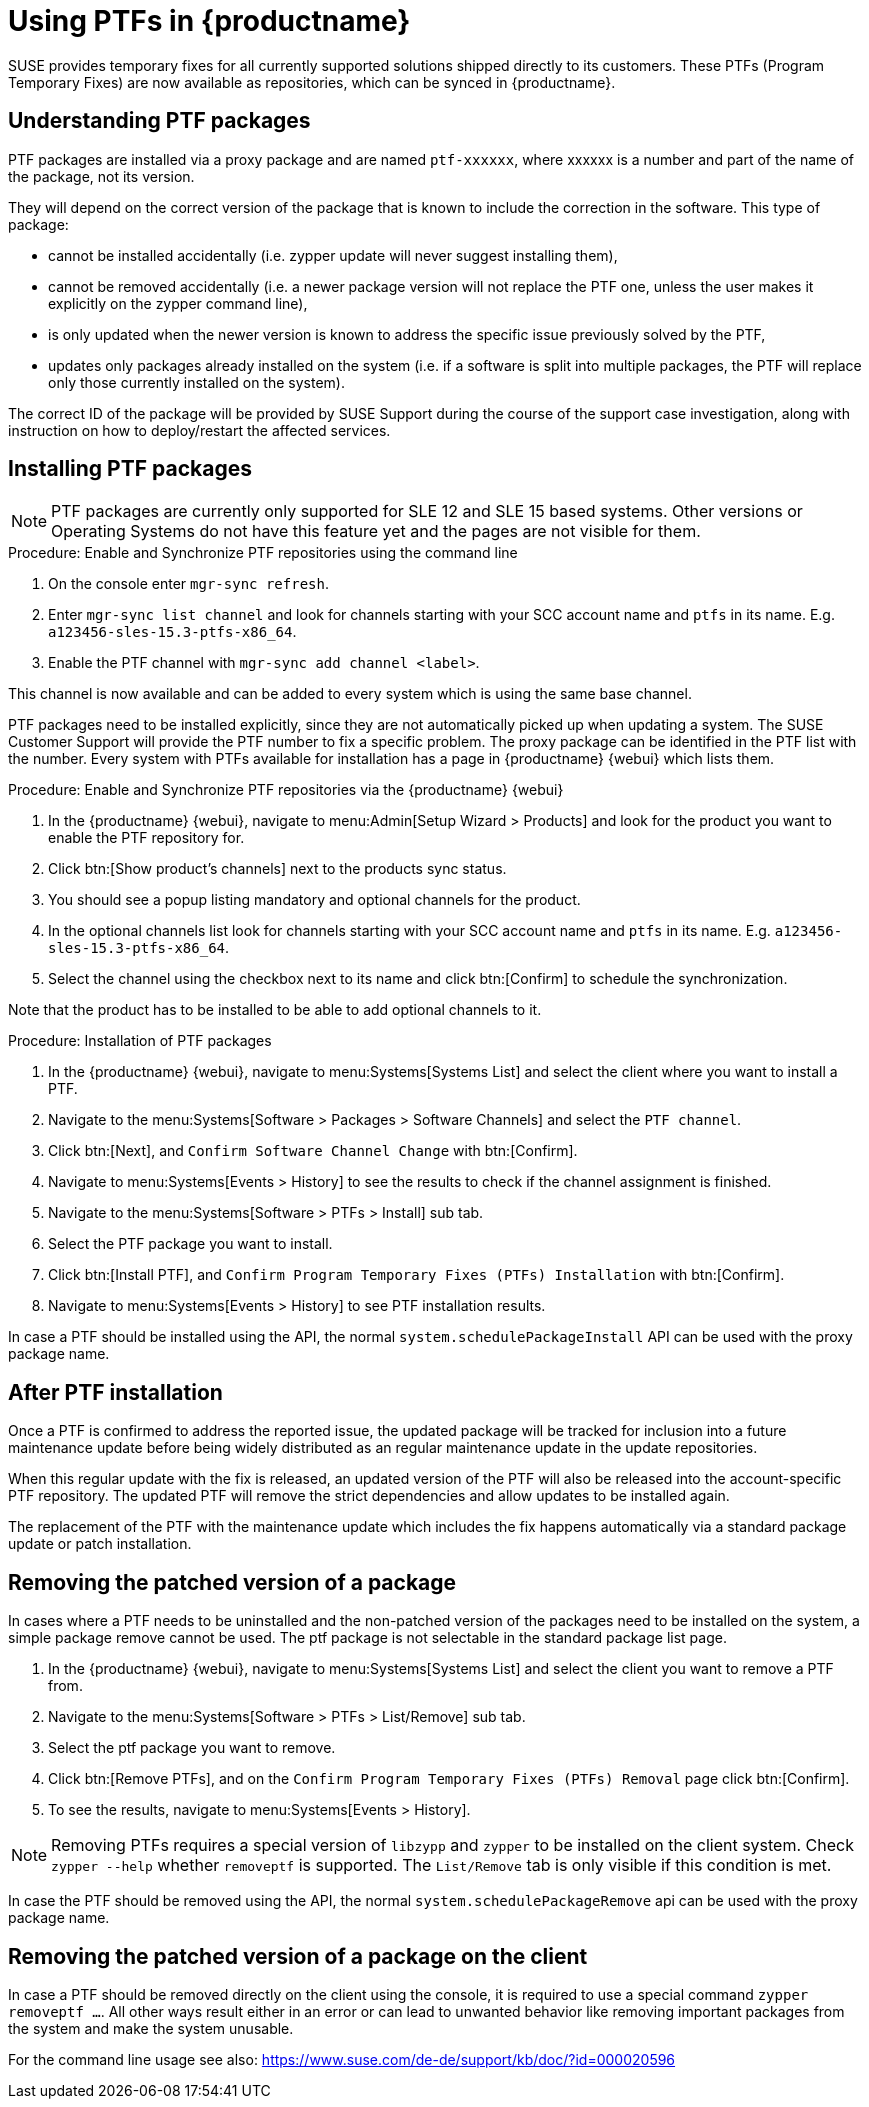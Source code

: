 [[ptfs]]
= Using PTFs in {productname}

SUSE provides temporary fixes for all currently supported solutions shipped directly to its customers.
These PTFs (Program Temporary Fixes) are now available as repositories, which can be synced in {productname}.


== Understanding PTF packages

PTF packages are installed via a proxy package and are named `ptf-xxxxxx`, where xxxxxx is a number and part of the name of the package, not its version.

They will depend on the correct version of the package that is known to include the correction in the software. 
This type of package:

* cannot be installed accidentally (i.e. zypper update will never suggest installing them),
* cannot be removed accidentally (i.e. a newer package version will not replace the PTF one, unless the user makes it explicitly on the zypper command line),
* is only updated when the newer version is known to address the specific issue previously solved by the PTF,
* updates only packages already installed on the system (i.e. if a software is split into multiple packages, the PTF will replace only those currently installed on the system).

The correct ID of the package will be provided by SUSE Support during the course of the support case investigation, along with instruction on how to deploy/restart the affected services.


== Installing PTF packages

[NOTE]
====
PTF packages are currently only supported for SLE 12 and SLE 15 based systems.
Other versions or Operating Systems do not have this feature yet and the pages are not visible for them.
====


.Procedure: Enable and Synchronize PTF repositories using the command line

. On the console enter [command]``mgr-sync refresh``.
. Enter [command]``mgr-sync list channel`` and look for channels starting with your SCC account name and `ptfs` in its name.
  E.g. `a123456-sles-15.3-ptfs-x86_64`.
. Enable the PTF channel with [command]``mgr-sync add channel <label>``.

This channel is now available and can be added to every system which is using the same base channel.

PTF packages need to be installed explicitly, since they are not automatically picked up when updating a system.
The SUSE Customer Support will provide the PTF number to fix a specific problem. 
The proxy package can be identified in the PTF list with the number.
Every system with PTFs available for installation has a page in {productname} {webui} which lists them.

.Procedure: Enable and Synchronize PTF repositories via the {productname} {webui}

. In the {productname} {webui}, navigate to menu:Admin[Setup Wizard > Products] and look for the product you want to enable the PTF repository for.
. Click btn:[Show product's channels] next to the products sync status.
. You should see a popup listing mandatory and optional channels for the product.
. In the optional channels list look for channels starting with your SCC account name and `ptfs` in its name.
  E.g. [literal]``a123456-sles-15.3-ptfs-x86_64``.
. Select the channel using the checkbox next to its name and click btn:[Confirm] to schedule the synchronization.

Note that the product has to be installed to be able to add optional channels to it.

.Procedure: Installation of PTF packages

. In the {productname} {webui}, navigate to menu:Systems[Systems List] and select the client where you want to install a PTF.
. Navigate to the menu:Systems[Software > Packages > Software Channels] and select the [systemitem]``PTF channel``.
. Click btn:[Next], and [guimenu]``Confirm Software Channel Change`` with btn:[Confirm].
. Navigate to menu:Systems[Events > History] to see the results to check if the channel assignment is finished.
. Navigate to the menu:Systems[Software > PTFs > Install] sub tab.
. Select the PTF package you want to install.
. Click btn:[Install PTF], and [guimenu]``Confirm Program Temporary Fixes (PTFs) Installation`` with btn:[Confirm].
. Navigate to menu:Systems[Events > History] to see PTF installation results.

In case a PTF should be installed using the API, the normal [systemitem]``system.schedulePackageInstall`` API can be used with the proxy package name.


== After PTF installation

Once a PTF is confirmed to address the reported issue, the updated package will be tracked for inclusion
into a future maintenance update before being widely distributed as an regular maintenance update in the update repositories.

When this regular update with the fix is released, an updated version of the PTF will also be released into
the account-specific PTF repository. The updated PTF will remove the strict dependencies and allow updates to be installed again.

The replacement of the PTF with the maintenance update which includes the fix happens automatically via
a standard package update or patch installation.


== Removing the patched version of a package

In cases where a PTF needs to be uninstalled and the non-patched version of the packages need to be installed on the system,
a simple package remove cannot be used. The ptf package is not selectable in the standard package list page.

. In the {productname} {webui}, navigate to menu:Systems[Systems List] and select the client you want to remove a PTF from.
. Navigate to the menu:Systems[Software > PTFs > List/Remove] sub tab.
. Select the ptf package you want to remove.
. Click btn:[Remove PTFs], and on the [guimenu]``Confirm Program Temporary Fixes (PTFs) Removal`` page click btn:[Confirm].
. To see the results, navigate to menu:Systems[Events > History].


[NOTE]
====
Removing PTFs requires a special version of [literal]``libzypp`` and [literal]``zypper`` to be installed on the client system.
Check [command]``zypper --help`` whether [command]``removeptf`` is supported.
The ``List/Remove`` tab is only visible if this condition is met.
====

In case the PTF should be removed using the API, the normal [systemitem]``system.schedulePackageRemove`` api can be used with the proxy package name.


== Removing the patched version of a package on the client

In case a PTF should be removed directly on the client using the console, it is required to use a special command ``zypper removeptf ...``.
All other ways result either in an error or can lead to unwanted behavior like removing important packages from the system and make the system unusable.

For the command line usage see also: https://www.suse.com/de-de/support/kb/doc/?id=000020596





